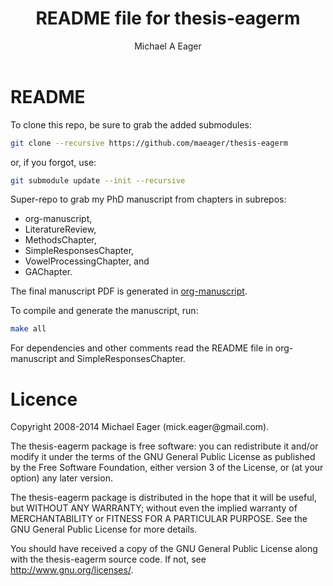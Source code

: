 #+TITLE: README file for thesis-eagerm
#+DATE:
#+AUTHOR: Michael A Eager
#+EMAIL: mick.eager@gmail.com
# 

* README

To clone this repo, be sure to grab the added submodules:
#+BEGIN_SRC sh
git clone --recursive https://github.com/maeager/thesis-eagerm
#+END_SRC
or, if you forgot, use:
#+BEGIN_SRC sh
git submodule update --init --recursive
#+END_SRC

Super-repo to grab my PhD manuscript from chapters in subrepos: 
  - org-manuscript,
  - LiteratureReview,
  - MethodsChapter, 
  - SimpleResponsesChapter,  
  - VowelProcessingChapter, and
  - GAChapter. 

The final manuscript PDF is generated in _org-manuscript_.

To compile and generate the manuscript, run:
#+BEGIN_SRC sh
make all
#+END_SRC

For dependencies and other comments read the README file in org-manuscript and 
SimpleResponsesChapter.

* Licence

Copyright 2008-2014 Michael Eager (mick.eager@gmail.com).

The thesis-eagerm package is free software: you can redistribute it and/or modify it under the terms of the GNU General Public License as published by the Free Software Foundation, either version 3 of the License, or (at your option) any later version.

The thesis-eagerm package is distributed in the hope that it will be useful, but WITHOUT ANY WARRANTY; without even the implied warranty of MERCHANTABILITY or FITNESS FOR A PARTICULAR PURPOSE. See the GNU General Public License for more details.

You should have received a copy of the GNU General Public License along with the thesis-eagerm source code. If not, see http://www.gnu.org/licenses/.
